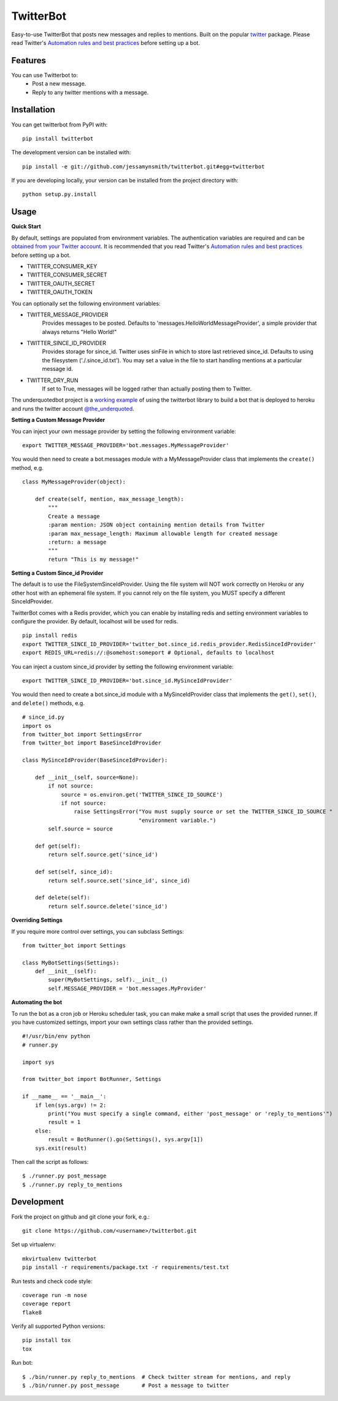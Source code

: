 TwitterBot
==========

|Build Status| |Coverage Status| |PyPI Version| |Supported Versions| |Downloads|

Easy-to-use TwitterBot that posts new messages and replies to mentions.
Built on the popular twitter_ package. Please read Twitter's
`Automation rules and best practices`_ before setting up a bot.

Features
--------

You can use Twitterbot to:
 - Post a new message.
 - Reply to any twitter mentions with a message.

Installation
------------

You can get twitterbot from PyPI with:

::

    pip install twitterbot

The development version can be installed with:

::

    pip install -e git://github.com/jessamynsmith/twitterbot.git#egg=twitterbot

If you are developing locally, your version can be installed from the
project directory with:

::

    python setup.py.install

Usage
-----

**Quick Start**

By default, settings are populated from environment variables. The authentication variables
are required and can be `obtained from your Twitter account`_. It is recommended that you read
Twitter's `Automation rules and best practices`_ before setting up a bot.

- TWITTER\_CONSUMER\_KEY
- TWITTER\_CONSUMER\_SECRET
- TWITTER\_OAUTH\_SECRET
- TWITTER\_OAUTH\_TOKEN

You can optionally set the following environment variables:

- TWITTER_MESSAGE_PROVIDER
   Provides messages to be posted. Defaults to 'messages.HelloWorldMessageProvider',
   a simple provider that always returns "Hello World!"
- TWITTER_SINCE_ID_PROVIDER
   Provides storage for since_id. Twitter uses sinFile in which to store last retrieved since_id.
   Defaults to using the filesystem ('./.since_id.txt'). You may set a value in the file to
   start handling mentions at a particular message id.
- TWITTER_DRY_RUN
   If set to True, messages will be logged rather than actually posting them to Twitter.

The underquotedbot project is a `working example`_ of using the twitterbot library to build a
bot that is deployed to heroku and runs the twitter account `@the_underquoted`_.

**Setting a Custom Message Provider**

You can inject your own message provider by setting the following environment variable:

::

    export TWITTER_MESSAGE_PROVIDER='bot.messages.MyMessageProvider'

You would then need to create a bot.messages module with a
MyMessageProvider class that implements the ``create()`` method,
e.g.

::

    class MyMessageProvider(object):

        def create(self, mention, max_message_length):
            """
            Create a message
            :param mention: JSON object containing mention details from Twitter
            :param max_message_length: Maximum allowable length for created message
            :return: a message
            """
            return "This is my message!"

**Setting a Custom Since_id Provider**

The default is to use the FileSystemSinceIdProvider. Using the file system will NOT work correctly
on Heroku or any other host with an ephemeral file system. If you cannot rely on the file system,
you MUST specify a different SinceIdProvider.

TwitterBot comes with a Redis provider, which you can enable by installing redis and setting
environment variables to configure the provider. By default, localhost will be used for redis.

::

    pip install redis
    export TWITTER_SINCE_ID_PROVIDER='twitter_bot.since_id.redis_provider.RedisSinceIdProvider'
    export REDIS_URL=redis://:@somehost:someport # Optional, defaults to localhost

You can inject a custom since_id provider by setting the following environment variable:

::

    export TWITTER_SINCE_ID_PROVIDER='bot.since_id.MySinceIdProvider'

You would then need to create a bot.since_id module with a MySinceIdProvider class
that implements the ``get()``, ``set()``, and ``delete()`` methods,
e.g.

::

    # since_id.py
    import os
    from twitter_bot import SettingsError
    from twitter_bot import BaseSinceIdProvider

    class MySinceIdProvider(BaseSinceIdProvider):

        def __init__(self, source=None):
            if not source:
                source = os.environ.get('TWITTER_SINCE_ID_SOURCE')
                if not source:
                    raise SettingsError("You must supply source or set the TWITTER_SINCE_ID_SOURCE "
                                        "environment variable.")
            self.source = source

        def get(self):
            return self.source.get('since_id')

        def set(self, since_id):
            return self.source.set('since_id', since_id)

        def delete(self):
            return self.source.delete('since_id')

**Overriding Settings**

If you require more control over settings, you can subclass Settings:

::

    from twitter_bot import Settings

    class MyBotSettings(Settings):
        def __init__(self):
            super(MyBotSettings, self).__init__()
            self.MESSAGE_PROVIDER = 'bot.messages.MyProvider'

**Automating the bot**

To run the bot as a cron job or Heroku scheduler task, you can make make a small script that
uses the provided runner. If you have customized settings, import your own settings class rather
than the provided settings.

::

    #!/usr/bin/env python
    # runner.py

    import sys

    from twitter_bot import BotRunner, Settings

    if __name__ == '__main__':
        if len(sys.argv) != 2:
            print("You must specify a single command, either 'post_message' or 'reply_to_mentions'")
            result = 1
        else:
            result = BotRunner().go(Settings(), sys.argv[1])
        sys.exit(result)

Then call the script as follows:

::

    $ ./runner.py post_message
    $ ./runner.py reply_to_mentions

Development
-----------

Fork the project on github and git clone your fork, e.g.:

::

    git clone https://github.com/<username>/twitterbot.git

Set up virtualenv:

::

    mkvirtualenv twitterbot
    pip install -r requirements/package.txt -r requirements/test.txt

Run tests and check code style:

::

    coverage run -m nose
    coverage report
    flake8

Verify all supported Python versions:

::

    pip install tox
    tox

Run bot:

::

    $ ./bin/runner.py reply_to_mentions  # Check twitter stream for mentions, and reply
    $ ./bin/runner.py post_message       # Post a message to twitter

.. |Build Status| image:: https://circleci.com/gh/jessamynsmith/twitterbot.svg?style=shield
   :target: https://circleci.com/gh/jessamynsmith/twitterbot
.. |Coverage Status| image:: https://coveralls.io/repos/jessamynsmith/twitterbot/badge.svg?branch=master
   :target: https://coveralls.io/r/jessamynsmith/twitterbot?branch=master
.. |PyPI Version| image:: https://pypip.in/version/twitterbot/badge.svg
   :target: https://pypi.python.org/pypi/twitterbot
.. |Supported Versions| image:: https://pypip.in/py_versions/twitterbot/badge.svg
   :target: https://pypi.python.org/pypi/twitterbot
.. |Downloads| image:: https://pypip.in/download/twitterbot/badge.svg
   :target: https://pypi.python.org/pypi/twitterbot
.. _`Automation rules and best practices`: https://support.twitter.com/articles/76915-automation-rules-and-best-practices
.. _`working example`: https://github.com/jessamynsmith/underquotedbot
.. _`@the_underquoted`: https://twitter.com/the_underquoted/
.. _`obtained from your Twitter account`: https://dev.twitter.com/oauth/overview/application-owner-access-tokens/
.. _twitter: https://pypi.python.org/pypi/twitter
